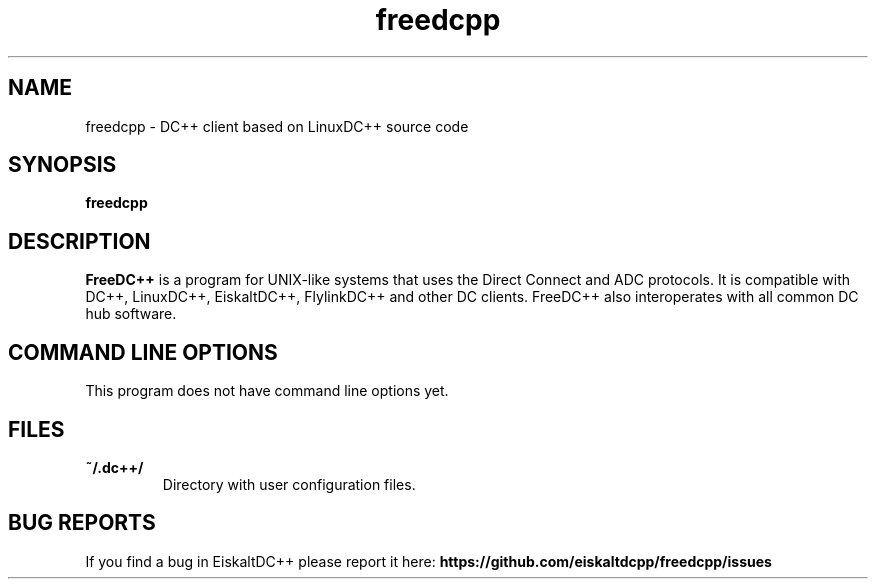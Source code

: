 .TH "freedcpp" 1 "25 Feb 2014"
.SH "NAME"
freedcpp \- DC++ client based on LinuxDC++ source code
.SH "SYNOPSIS"
.PP
.B freedcpp
.SH "DESCRIPTION"
.PP
\fBFreeDC++\fP is a program for UNIX-like systems that uses the Direct Connect and ADC protocols. It is compatible with DC++, LinuxDC++, EiskaltDC++, FlylinkDC++ and other DC clients. FreeDC++ also interoperates with all common DC hub software.
.SH "COMMAND LINE OPTIONS"
.RB "This program does not have command line options yet."
.SH "FILES"
.TP
.B "~/.dc++/"
Directory with user configuration files.
.SH "BUG REPORTS"
If you find a bug in EiskaltDC++ please report it here:
.B https://github.com/eiskaltdcpp/freedcpp/issues
